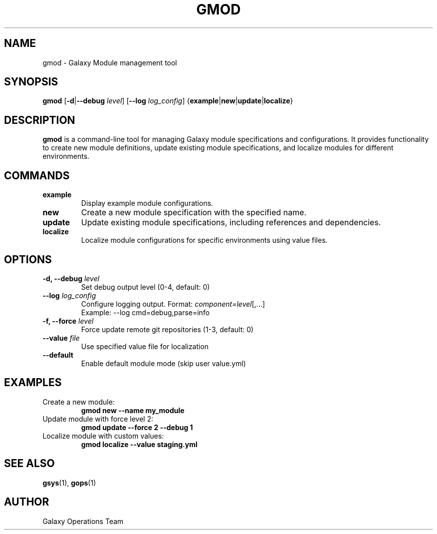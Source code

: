 .TH GMOD 1 "2024-12-19" "Galaxy Ops v0.10.6" "Galaxy Operations System Manual"
.SH NAME
gmod \- Galaxy Module management tool
.SH SYNOPSIS
.B gmod
[\fB\-d\fR|\fB\-\-debug\fR \fIlevel\fR]
[\fB\-\-log\fR \fIlog_config\fR]
{\fBexample\fR|\fBnew\fR|\fBupdate\fR|\fBlocalize\fR}
.SH DESCRIPTION
.B gmod
is a command-line tool for managing Galaxy module specifications and configurations. It provides functionality to create new module definitions, update existing module specifications, and localize modules for different environments.
.SH COMMANDS
.TP
.B example
Display example module configurations.
.TP
.B new
Create a new module specification with the specified name.
.TP
.B update
Update existing module specifications, including references and dependencies.
.TP
.B localize
Localize module configurations for specific environments using value files.
.SH OPTIONS
.TP
.B \-d, \-\-debug \fIlevel\fR
Set debug output level (0-4, default: 0)
.TP
.B \-\-log \fIlog_config\fR
Configure logging output. Format: \fIcomponent=level\fR[,...]
.br
Example: \-\-log cmd=debug,parse=info
.TP
.B \-f, \-\-force \fIlevel\fR
Force update remote git repositories (1-3, default: 0)
.TP
.B \-\-value \fIfile\fR
Use specified value file for localization
.TP
.B \-\-default
Enable default module mode (skip user value.yml)
.SH EXAMPLES
.TP
Create a new module:
.B gmod new \-\-name my_module
.TP
Update module with force level 2:
.B gmod update \-\-force 2 \-\-debug 1
.TP
Localize module with custom values:
.B gmod localize \-\-value staging.yml
.SH SEE ALSO
.BR gsys (1),
.BR gops (1)
.SH AUTHOR
Galaxy Operations Team